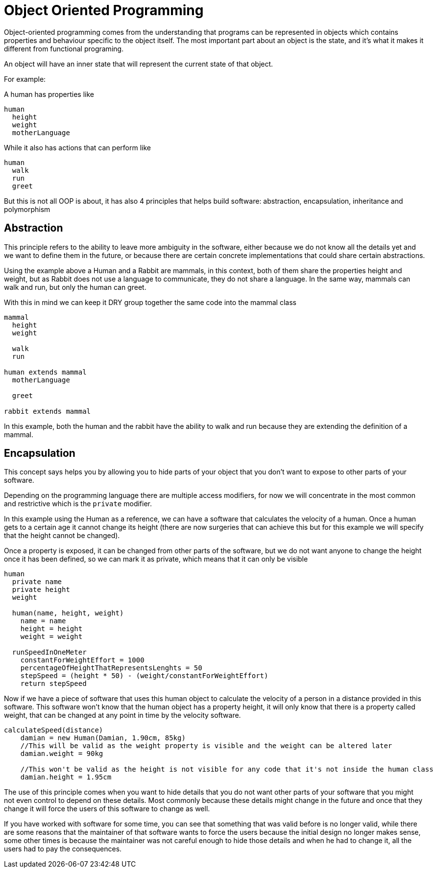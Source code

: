 = Object Oriented Programming

Object-oriented programming comes from the understanding that programs can be represented in objects which contains properties and behaviour specific to the object itself. The most important part about an object is the state, and it's what it makes it different from functional programing.

An object will have an inner state that will represent the current state of that object.

For example:

A human has properties like

[%linenums,source]
----
human
  height
  weight
  motherLanguage
----

While it also has actions that can perform like

[%linenums,source]
----
human
  walk
  run
  greet
----

But this is not all OOP is about, it has also 4 principles that helps build software: abstraction, encapsulation, inheritance and polymorphism

== Abstraction
This principle refers to the ability to leave more ambiguity in the software, either because we do not know all the details yet and we want to define them in the future, or because there are certain concrete implementations that could share certain abstractions.

Using the example above a Human and a Rabbit are mammals, in this context, both of them share the properties height and weight, but as Rabbit does not use a language to communicate, they do not share a language. In the same way, mammals can walk and run, but only the human can greet.

With this in mind we can keep it DRY group together the same code into the mammal class

[%linenums,source]
----
mammal
  height
  weight

  walk
  run

human extends mammal
  motherLanguage

  greet

rabbit extends mammal

----

In this example, both the human and the rabbit have the ability to walk and run because they are extending the definition of a mammal.

== Encapsulation
This concept says helps you by allowing you to hide parts of your object that you don't want to expose to other parts of your software.

Depending on the programming language there are multiple access modifiers, for now we will concentrate in the most common and restrictive which is the `private` modifier.

In this example using the Human as a reference, we can have a software that calculates the velocity of a human. Once a human gets to a certain age it cannot change its height (there are now surgeries that can achieve this but for this example we will specify that the height cannot be changed).

Once a property is exposed, it can be changed from other parts of the software, but we do not want anyone to change the height once it has been defined, so we can mark it as private, which means that it can only be visible

[%linenums,java]
----
human
  private name
  private height
  weight

  human(name, height, weight)
    name = name
    height = height
    weight = weight

  runSpeedInOneMeter
    constantForWeightEffort = 1000
    percentageOfHeightThatRepresentsLenghts = 50
    stepSpeed = (height * 50) - (weight/constantForWeightEffort)
    return stepSpeed
----

Now if we have a piece of software that uses this human object to calculate the velocity of a person in a distance provided in this software. This software won't know that the human object has a property height, it will only know that there is a property called weight, that can be changed at any point in time by the velocity software.


[%linenums,source]
----
calculateSpeed(distance)
    damian = new Human(Damian, 1.90cm, 85kg)
    //This will be valid as the weight property is visible and the weight can be altered later
    damian.weight = 90kg

    //This won't be valid as the height is not visible for any code that it's not inside the human class
    damian.height = 1.95cm
----

The use of this principle comes when you want to hide details that you do not want other parts of your software that you might not even control to depend on these details. Most commonly because these details might change in the future and once that they change it will force the users of this software to change as well.

If you have worked with software for some time, you can see that something that was valid before is no longer valid, while there are some reasons that the maintainer of that software wants to force the users because the initial design no longer makes sense, some other times is because the maintainer was not careful enough to hide those details and when he had to change it, all the users had to pay the consequences.